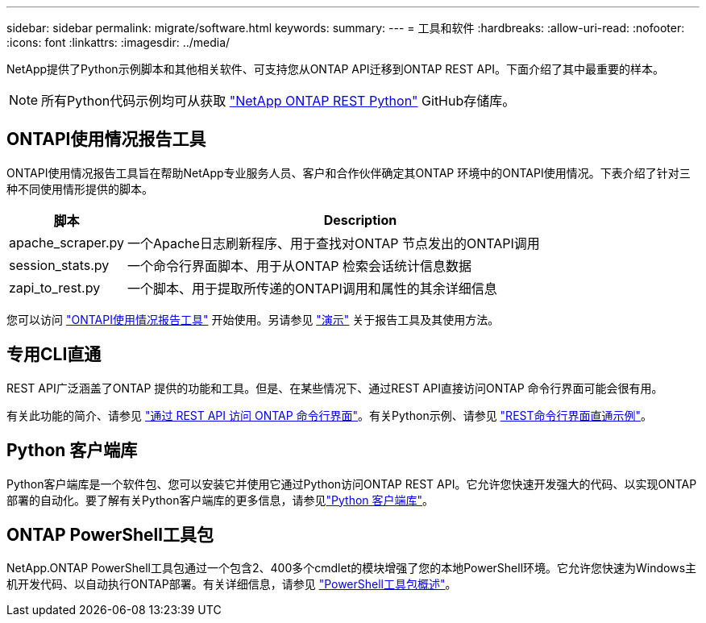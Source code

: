 ---
sidebar: sidebar 
permalink: migrate/software.html 
keywords:  
summary:  
---
= 工具和软件
:hardbreaks:
:allow-uri-read: 
:nofooter: 
:icons: font
:linkattrs: 
:imagesdir: ../media/


[role="lead"]
NetApp提供了Python示例脚本和其他相关软件、可支持您从ONTAP API迁移到ONTAP REST API。下面介绍了其中最重要的样本。


NOTE: 所有Python代码示例均可从获取 https://github.com/NetApp/ontap-rest-python["NetApp ONTAP REST Python"^] GitHub存储库。



== ONTAPI使用情况报告工具

ONTAPI使用情况报告工具旨在帮助NetApp专业服务人员、客户和合作伙伴确定其ONTAP 环境中的ONTAPI使用情况。下表介绍了针对三种不同使用情形提供的脚本。

[cols="20,80"]
|===
| 脚本 | Description 


| apache_scraper.py | 一个Apache日志刷新程序、用于查找对ONTAP 节点发出的ONTAPI调用 


| session_stats.py | 一个命令行界面脚本、用于从ONTAP 检索会话统计信息数据 


| zapi_to_rest.py | 一个脚本、用于提取所传递的ONTAPI调用和属性的其余详细信息 
|===
您可以访问 https://github.com/NetApp/ontap-rest-python/tree/master/ONTAPI-Usage-Reporting-Tool["ONTAPI使用情况报告工具"^] 开始使用。另请参见 https://www.youtube.com/watch?v=gJSWerW9S7o["演示"^] 关于报告工具及其使用方法。



== 专用CLI直通

REST API广泛涵盖了ONTAP 提供的功能和工具。但是、在某些情况下、通过REST API直接访问ONTAP 命令行界面可能会很有用。

有关此功能的简介、请参见 link:../rest/access_ontap_cli.html["通过 REST API 访问 ONTAP 命令行界面"]。有关Python示例、请参见 https://github.com/NetApp/ontap-rest-python/tree/master/examples/rest_api/cli_passthrough_samples["REST命令行界面直通示例"^]。



== Python 客户端库

Python客户端库是一个软件包、您可以安装它并使用它通过Python访问ONTAP REST API。它允许您快速开发强大的代码、以实现ONTAP 部署的自动化。要了解有关Python客户端库的更多信息，请参见link:../python/learn-about-pcl.html["Python 客户端库"]。



== ONTAP PowerShell工具包

NetApp.ONTAP PowerShell工具包通过一个包含2、400多个cmdlet的模块增强了您的本地PowerShell环境。它允许您快速为Windows主机开发代码、以自动执行ONTAP部署。有关详细信息，请参见 link:../pstk/overview_pstk.html["PowerShell工具包概述"]。
